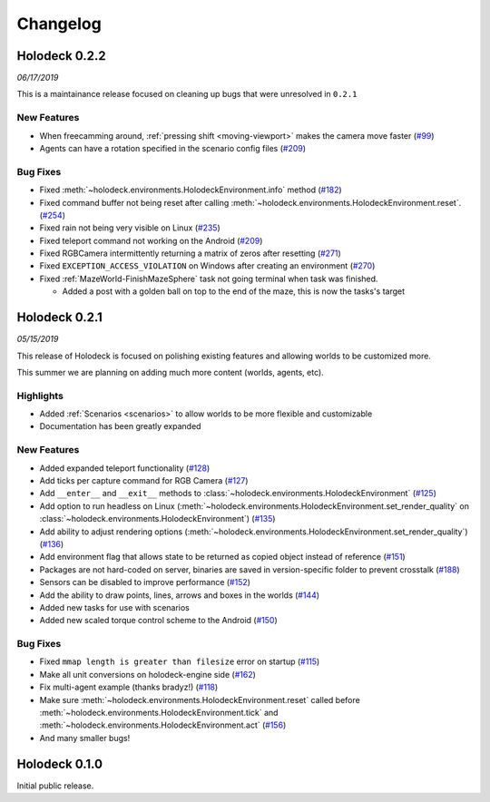 Changelog
=========

Holodeck 0.2.2
--------------
*06/17/2019*

This is a maintainance release focused on cleaning up bugs that were 
unresolved in ``0.2.1``


New Features
~~~~~~~~~~~~
- When freecamming around, :ref:`pressing shift <moving-viewport>` makes the camera move faster
  (`#99 <https://github.com/BYU-PCCL/holodeck/issues/99>`_)
- Agents can have a rotation specified in the scenario config files
  (`#209 <https://github.com/BYU-PCCL/holodeck/issues/209>`_)

Bug Fixes
~~~~~~~~~
- Fixed :meth:`~holodeck.environments.HolodeckEnvironment.info` method
  (`#182 <https://github.com/BYU-PCCL/holodeck/issues/182>`_)
- Fixed command buffer not being reset after calling 
  :meth:`~holodeck.environments.HolodeckEnvironment.reset`.
  (`#254 <https://github.com/BYU-PCCL/holodeck/issues/254>`_)
- Fixed rain not being very visible on Linux
  (`#235 <https://github.com/BYU-PCCL/holodeck/issues/235>`_)
- Fixed teleport command not working on the Android
  (`#209 <https://github.com/BYU-PCCL/holodeck/issues/209>`_)
- Fixed RGBCamera intermittently returning a matrix of zeros after resetting
  (`#271 <https://github.com/BYU-PCCL/holodeck/issues/271>`_)
- Fixed ``EXCEPTION_ACCESS_VIOLATION`` on Windows after creating an environment
  (`#270 <https://github.com/BYU-PCCL/holodeck/issues/270>`_)
- Fixed :ref:`MazeWorld-FinishMazeSphere` task not going terminal when task
  was finished.

  - Added a post with a golden ball on top to the end of the maze, 
    this is now the tasks's target

Holodeck 0.2.1
--------------
*05/15/2019*

This release of Holodeck is focused on polishing existing features and allowing
worlds to be customized more.

This summer we are planning on adding much more content (worlds, agents, etc).

Highlights
~~~~~~~~~~
- Added :ref:`Scenarios <scenarios>` to allow worlds to be more flexible and customizable
- Documentation has been greatly expanded

New Features
~~~~~~~~~~~~
- Added expanded teleport functionality 
  (`#128 <https://github.com/BYU-PCCL/holodeck/issues/128>`_)
- Add ticks per capture command for RGB Camera 
  (`#127 <https://github.com/BYU-PCCL/holodeck/issues/127>`_)
- Add ``__enter__`` and ``__exit__`` methods to :class:`~holodeck.environments.HolodeckEnvironment` 
  (`#125 <https://github.com/BYU-PCCL/holodeck/issues/125>`_)
- Add option to run headless on Linux 
  (:meth:`~holodeck.environments.HolodeckEnvironment.set_render_quality` on 
  :class:`~holodeck.environments.HolodeckEnvironment`) 
  (`#135 <https://github.com/BYU-PCCL/holodeck/issues/135>`_)
- Add ability to adjust rendering options 
  (:meth:`~holodeck.environments.HolodeckEnvironment.set_render_quality`)
  (`#136 <https://github.com/BYU-PCCL/holodeck/issues/136>`_)
- Add environment flag that allows state to be returned as copied object 
  instead of reference 
  (`#151 <https://github.com/BYU-PCCL/holodeck/issues/151>`_)
- Packages are not hard-coded on server, binaries are saved in version-specific
  folder to prevent crosstalk 
  (`#188 <https://github.com/BYU-PCCL/holodeck/pull/188>`_)
- Sensors can be disabled to improve performance
  (`#152 <https://github.com/BYU-PCCL/holodeck/pull/152>`_)
- Add the ability to draw points, lines, arrows and boxes in the worlds
  (`#144 <https://github.com/BYU-PCCL/holodeck/pull/144>`_)
- Added new tasks for use with scenarios 
- Added new scaled torque control scheme to the Android
  (`#150 <https://github.com/BYU-PCCL/holodeck/pull/144>`_)


Bug Fixes
~~~~~~~~~
- Fixed ``mmap length is greater than filesize`` error on startup 
  (`#115 <https://github.com/BYU-PCCL/holodeck/issues/115>`_)
- Make all unit conversions on holodeck-engine side 
  (`#162 <https://github.com/BYU-PCCL/holodeck/issues/162>`_)
- Fix multi-agent example (thanks bradyz!) 
  (`#118 <https://github.com/BYU-PCCL/holodeck/issues/118>`_)
- Make sure :meth:`~holodeck.environments.HolodeckEnvironment.reset` called before 
  :meth:`~holodeck.environments.HolodeckEnvironment.tick` and
  :meth:`~holodeck.environments.HolodeckEnvironment.act`
  (`#156 <https://github.com/BYU-PCCL/holodeck/issues/156>`_)
- And many smaller bugs!

Holodeck 0.1.0
--------------

Initial public release.
